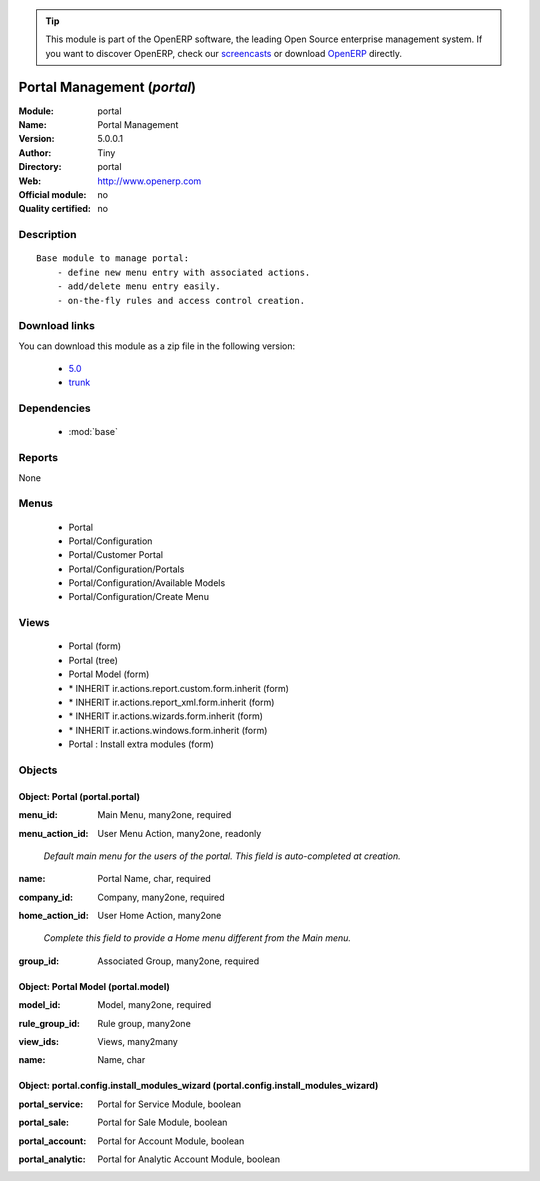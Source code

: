 
.. i18n: .. module:: portal
.. i18n:     :synopsis: Portal Management 
.. i18n:     :noindex:
.. i18n: .. 
..

.. module:: portal
    :synopsis: Portal Management 
    :noindex:
.. 

.. i18n: .. raw:: html
.. i18n: 
.. i18n:       <br />
.. i18n:     <link rel="stylesheet" href="../_static/hide_objects_in_sidebar.css" type="text/css" />
..

.. raw:: html

      <br />
    <link rel="stylesheet" href="../_static/hide_objects_in_sidebar.css" type="text/css" />

.. i18n: .. tip:: This module is part of the OpenERP software, the leading Open Source 
.. i18n:   enterprise management system. If you want to discover OpenERP, check our 
.. i18n:   `screencasts <http://openerp.tv>`_ or download 
.. i18n:   `OpenERP <http://openerp.com>`_ directly.
..

.. tip:: This module is part of the OpenERP software, the leading Open Source 
  enterprise management system. If you want to discover OpenERP, check our 
  `screencasts <http://openerp.tv>`_ or download 
  `OpenERP <http://openerp.com>`_ directly.

.. i18n: .. raw:: html
.. i18n: 
.. i18n:     <div class="js-kit-rating" title="" permalink="" standalone="yes" path="/portal"></div>
.. i18n:     <script src="http://js-kit.com/ratings.js"></script>
..

.. raw:: html

    <div class="js-kit-rating" title="" permalink="" standalone="yes" path="/portal"></div>
    <script src="http://js-kit.com/ratings.js"></script>

.. i18n: Portal Management (*portal*)
.. i18n: ============================
.. i18n: :Module: portal
.. i18n: :Name: Portal Management
.. i18n: :Version: 5.0.0.1
.. i18n: :Author: Tiny
.. i18n: :Directory: portal
.. i18n: :Web: http://www.openerp.com
.. i18n: :Official module: no
.. i18n: :Quality certified: no
..

Portal Management (*portal*)
============================
:Module: portal
:Name: Portal Management
:Version: 5.0.0.1
:Author: Tiny
:Directory: portal
:Web: http://www.openerp.com
:Official module: no
:Quality certified: no

.. i18n: Description
.. i18n: -----------
..

Description
-----------

.. i18n: ::
.. i18n: 
.. i18n:   Base module to manage portal:
.. i18n:       - define new menu entry with associated actions.
.. i18n:       - add/delete menu entry easily.
.. i18n:       - on-the-fly rules and access control creation.
..

::

  Base module to manage portal:
      - define new menu entry with associated actions.
      - add/delete menu entry easily.
      - on-the-fly rules and access control creation.

.. i18n: Download links
.. i18n: --------------
..

Download links
--------------

.. i18n: You can download this module as a zip file in the following version:
..

You can download this module as a zip file in the following version:

.. i18n:   * `5.0 <http://www.openerp.com/download/modules/5.0/portal.zip>`_
.. i18n:   * `trunk <http://www.openerp.com/download/modules/trunk/portal.zip>`_
..

  * `5.0 <http://www.openerp.com/download/modules/5.0/portal.zip>`_
  * `trunk <http://www.openerp.com/download/modules/trunk/portal.zip>`_

.. i18n: Dependencies
.. i18n: ------------
..

Dependencies
------------

.. i18n:  * :mod:`base`
..

 * :mod:`base`

.. i18n: Reports
.. i18n: -------
..

Reports
-------

.. i18n: None
..

None

.. i18n: Menus
.. i18n: -------
..

Menus
-------

.. i18n:  * Portal
.. i18n:  * Portal/Configuration
.. i18n:  * Portal/Customer Portal
.. i18n:  * Portal/Configuration/Portals
.. i18n:  * Portal/Configuration/Available Models
.. i18n:  * Portal/Configuration/Create Menu
..

 * Portal
 * Portal/Configuration
 * Portal/Customer Portal
 * Portal/Configuration/Portals
 * Portal/Configuration/Available Models
 * Portal/Configuration/Create Menu

.. i18n: Views
.. i18n: -----
..

Views
-----

.. i18n:  * Portal (form)
.. i18n:  * Portal (tree)
.. i18n:  * Portal Model (form)
.. i18n:  * \* INHERIT ir.actions.report.custom.form.inherit (form)
.. i18n:  * \* INHERIT ir.actions.report_xml.form.inherit (form)
.. i18n:  * \* INHERIT ir.actions.wizards.form.inherit (form)
.. i18n:  * \* INHERIT ir.actions.windows.form.inherit (form)
.. i18n:  * Portal : Install extra modules (form)
..

 * Portal (form)
 * Portal (tree)
 * Portal Model (form)
 * \* INHERIT ir.actions.report.custom.form.inherit (form)
 * \* INHERIT ir.actions.report_xml.form.inherit (form)
 * \* INHERIT ir.actions.wizards.form.inherit (form)
 * \* INHERIT ir.actions.windows.form.inherit (form)
 * Portal : Install extra modules (form)

.. i18n: Objects
.. i18n: -------
..

Objects
-------

.. i18n: Object: Portal (portal.portal)
.. i18n: ##############################
..

Object: Portal (portal.portal)
##############################

.. i18n: :menu_id: Main Menu, many2one, required
..

:menu_id: Main Menu, many2one, required

.. i18n: :menu_action_id: User Menu Action, many2one, readonly
..

:menu_action_id: User Menu Action, many2one, readonly

.. i18n:     *Default main menu for the users of the portal. This field is auto-completed at creation.*
..

    *Default main menu for the users of the portal. This field is auto-completed at creation.*

.. i18n: :name: Portal Name, char, required
..

:name: Portal Name, char, required

.. i18n: :company_id: Company, many2one, required
..

:company_id: Company, many2one, required

.. i18n: :home_action_id: User Home Action, many2one
..

:home_action_id: User Home Action, many2one

.. i18n:     *Complete this field to provide a Home menu different from the Main menu.*
..

    *Complete this field to provide a Home menu different from the Main menu.*

.. i18n: :group_id: Associated Group, many2one, required
..

:group_id: Associated Group, many2one, required

.. i18n: Object: Portal Model (portal.model)
.. i18n: ###################################
..

Object: Portal Model (portal.model)
###################################

.. i18n: :model_id: Model, many2one, required
..

:model_id: Model, many2one, required

.. i18n: :rule_group_id: Rule group, many2one
..

:rule_group_id: Rule group, many2one

.. i18n: :view_ids: Views, many2many
..

:view_ids: Views, many2many

.. i18n: :name: Name, char
..

:name: Name, char

.. i18n: Object: portal.config.install_modules_wizard (portal.config.install_modules_wizard)
.. i18n: ###################################################################################
..

Object: portal.config.install_modules_wizard (portal.config.install_modules_wizard)
###################################################################################

.. i18n: :portal_service: Portal for Service Module, boolean
..

:portal_service: Portal for Service Module, boolean

.. i18n: :portal_sale: Portal for Sale Module, boolean
..

:portal_sale: Portal for Sale Module, boolean

.. i18n: :portal_account: Portal for Account Module, boolean
..

:portal_account: Portal for Account Module, boolean

.. i18n: :portal_analytic: Portal for Analytic Account Module, boolean
..

:portal_analytic: Portal for Analytic Account Module, boolean
